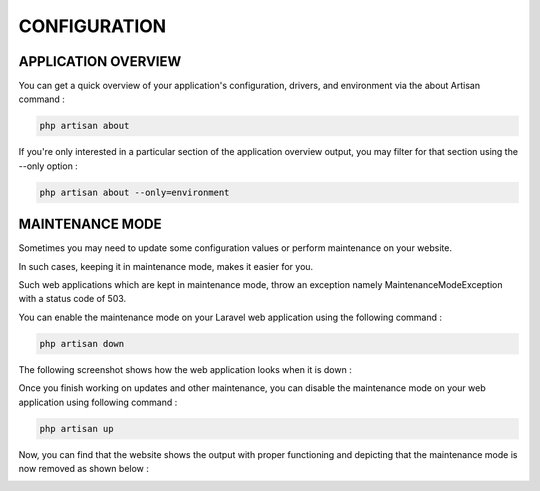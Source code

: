 CONFIGURATION
===============

APPLICATION OVERVIEW
------------------------

You can get a quick overview of your application's configuration, drivers, and environment via the about Artisan command :

.. code-block:: bash

   php artisan about

.. image:: images/img.png

If you're only interested in a particular section of the application overview output, you may filter for that section using the --only option :

.. code-block:: bash

   php artisan about --only=environment

.. image:: images/img_1.png


MAINTENANCE MODE
------------------


Sometimes you may need to update some configuration values or perform maintenance on your website.

In such cases, keeping it in maintenance mode, makes it easier for you.

Such web applications which are kept in maintenance mode, throw an exception namely MaintenanceModeException with a status code of 503.

You can enable the maintenance mode on your Laravel web application using the following command :

.. code-block:: bash

   php artisan down

.. image:: images/img_2.png

The following screenshot shows how the web application looks when it is down :

.. image:: images/img_3.png

Once you finish working on updates and other maintenance, you can disable the maintenance mode on your web application using following command :

.. code-block:: bash

   php artisan up

.. image:: images/img_4.png

Now, you can find that the website shows the output with proper functioning and depicting that the maintenance mode is now removed as shown below :

.. image:: images/img_5.png